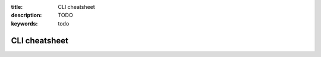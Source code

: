 :title: CLI cheatsheet
:description: TODO
:keywords: todo

.. _cheatsheet:

CLI cheatsheet
==============
